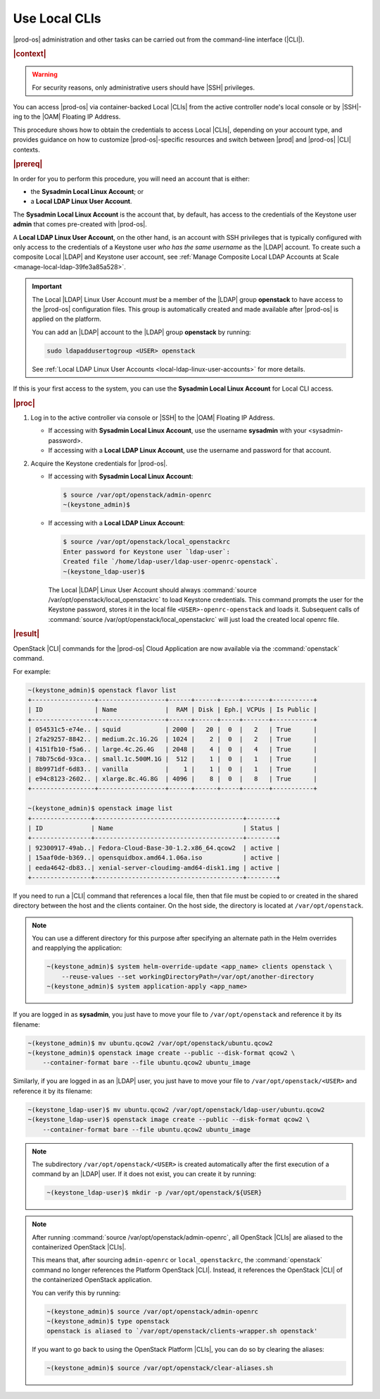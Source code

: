 
.. tok1566218039402
.. _use-local-clis:

==============
Use Local CLIs
==============

|prod-os| administration and other tasks can be carried out from the
command-line interface (|CLI|).

.. rubric:: |context|

.. warning::
    For security reasons, only administrative users should have |SSH|
    privileges.

You can access |prod-os| via container-backed Local |CLIs| from the active
controller node's local console or by |SSH|-ing to the |OAM| Floating IP
Address.

This procedure shows how to obtain the credentials to access Local |CLIs|,
depending on your account type, and provides guidance on how to customize
|prod-os|-specific resources and switch between |prod| and |prod-os| |CLI|
contexts.

.. rubric:: |prereq|

In order for you to perform this procedure, you will need an account that is
either:

*   the **Sysadmin Local Linux Account**; or
*   a **Local LDAP Linux User Account**.

The **Sysadmin Local Linux Account** is the account that, by default, has
access to the credentials of the Keystone user **admin** that comes pre-created
with |prod-os|.

A **Local LDAP Linux User Account**, on the other hand, is an account with SSH
privileges that is typically configured with only access to the credentials of
a Keystone user *who has the same username* as the |LDAP| account. To create
such a composite Local |LDAP| and Keystone user account, see
:ref:`Manage Composite Local LDAP Accounts at Scale <manage-local-ldap-39fe3a85a528>`.

.. important::
    The Local |LDAP| Linux User Account *must* be a member of the |LDAP| group
    **openstack** to have access to the |prod-os| configuration files. This
    group is automatically created and made available after |prod-os| is
    applied on the platform.

    You can add an |LDAP| account to the |LDAP| group **openstack** by running:

    .. code-block:: none

        sudo ldapaddusertogroup <USER> openstack

    See :ref:`Local LDAP Linux User Accounts <local-ldap-linux-user-accounts>`
    for more details.

If this is your first access to the system, you can use the **Sysadmin Local
Linux Account** for Local CLI access.

.. rubric:: |proc|

#.  Log in to the active controller via console or |SSH| to the |OAM| Floating
    IP Address.

    *   If accessing with **Sysadmin Local Linux Account**, use the username
        **sysadmin** with your <sysadmin-password>.

    *   If accessing with a **Local LDAP Linux Account**, use the username
        and password for that account.

#.  Acquire the Keystone credentials for |prod-os|.

    *   If accessing with **Sysadmin Local Linux Account**:

        .. code-block:: none

            $ source /var/opt/openstack/admin-openrc
            ~(keystone_admin)$

    *   If accessing with a **Local LDAP Linux Account**:

        .. code-block:: none
        
            $ source /var/opt/openstack/local_openstackrc
            Enter password for Keystone user `ldap-user`:
            Created file `/home/ldap-user/ldap-user-openrc-openstack`.
            ~(keystone_ldap-user)$

        The Local |LDAP| Linux User Account should always
        :command:`source /var/opt/openstack/local_openstackrc` to load Keystone
        credentials. This command prompts the user for the Keystone password,
        stores it in the local file ``<USER>-openrc-openstack`` and loads it.
        Subsequent calls of
        :command:`source /var/opt/openstack/local_openstackrc` will just load
        the created local openrc file.

.. rubric:: |result|

OpenStack |CLI| commands for the |prod-os| Cloud Application are now available
via the :command:`openstack` command.

For example:

.. code-block:: none

    ~(keystone_admin)$ openstack flavor list
    +-----------------+------------------+------+------+-----+-------+-----------+
    | ID              | Name             |  RAM | Disk | Eph.| VCPUs | Is Public |
    +-----------------+------------------+------+------+-----+-------+-----------+
    | 054531c5-e74e.. | squid            | 2000 |   20 |  0  |   2   | True      |
    | 2fa29257-8842.. | medium.2c.1G.2G  | 1024 |    2 |  0  |   2   | True      |
    | 4151fb10-f5a6.. | large.4c.2G.4G   | 2048 |    4 |  0  |   4   | True      |
    | 78b75c6d-93ca.. | small.1c.500M.1G |  512 |    1 |  0  |   1   | True      |
    | 8b9971df-6d83.. | vanilla          |    1 |    1 |  0  |   1   | True      |
    | e94c8123-2602.. | xlarge.8c.4G.8G  | 4096 |    8 |  0  |   8   | True      |
    +-----------------+------------------+------+------+-----+-------+-----------+

    ~(keystone_admin)$ openstack image list
    +----------------+----------------------------------------+--------+
    | ID             | Name                                   | Status |
    +----------------+----------------------------------------+--------+
    | 92300917-49ab..| Fedora-Cloud-Base-30-1.2.x86_64.qcow2  | active |
    | 15aaf0de-b369..| opensquidbox.amd64.1.06a.iso           | active |
    | eeda4642-db83..| xenial-server-cloudimg-amd64-disk1.img | active |
    +----------------+----------------------------------------+--------+

If you need to run a |CLI| command that references a local file, then that file
must be copied to or created in the shared directory between the host and the
clients container. On the host side, the directory is located at
``/var/opt/openstack``.

.. note::
    You can use a different directory for this purpose after specifying an
    alternate path in the Helm overrides and reapplying the application:

    .. code-block:: none

        ~(keystone_admin)$ system helm-override-update <app_name> clients openstack \
            --reuse-values --set workingDirectoryPath=/var/opt/another-directory
        ~(keystone_admin)$ system application-apply <app_name>

If you are logged in as **sysadmin**, you just have to move your file to
``/var/opt/openstack`` and reference it by its filename:

.. code-block:: none

    ~(keystone_admin)$ mv ubuntu.qcow2 /var/opt/openstack/ubuntu.qcow2
    ~(keystone_admin)$ openstack image create --public --disk-format qcow2 \
        --container-format bare --file ubuntu.qcow2 ubuntu_image

Similarly, if you are logged in as an |LDAP| user, you just have to move your
file to ``/var/opt/openstack/<USER>`` and reference it by its filename:

.. code-block:: none

    ~(keystone_ldap-user)$ mv ubuntu.qcow2 /var/opt/openstack/ldap-user/ubuntu.qcow2
    ~(keystone_ldap-user)$ openstack image create --public --disk-format qcow2 \
        --container-format bare --file ubuntu.qcow2 ubuntu_image

.. note::
    The subdirectory ``/var/opt/openstack/<USER>`` is created automatically
    after the first execution of a command by an |LDAP| user. If it does not
    exist, you can create it by running:

    .. code-block:: none

        ~(keystone_ldap-user)$ mkdir -p /var/opt/openstack/${USER}


.. note::
    After running :command:`source /var/opt/openstack/admin-openrc`, all
    OpenStack |CLIs| are aliased to the containerized OpenStack |CLIs|.

    This means that, after sourcing ``admin-openrc`` or ``local_openstackrc``,
    the :command:`openstack` command no longer references the Platform
    OpenStack |CLI|. Instead, it references the OpenStack |CLI| of the
    containerized OpenStack application.

    You can verify this by running:

    .. code-block:: none

        ~(keystone_admin)$ source /var/opt/openstack/admin-openrc
        ~(keystone_admin)$ type openstack
        openstack is aliased to `/var/opt/openstack/clients-wrapper.sh openstack'

    If you want to go back to using the OpenStack Platform |CLIs|, you can do
    so by clearing the aliases:

    .. code-block:: none

       ~(keystone_admin)$ source /var/opt/openstack/clear-aliases.sh
